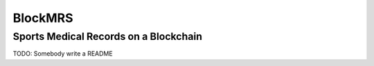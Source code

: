 BlockMRS
======================================
Sports Medical Records on a Blockchain
^^^^^^^^^^^^^^^^^^^^^^^^^^^^^^^^^^^^^^

TODO: Somebody write a README
